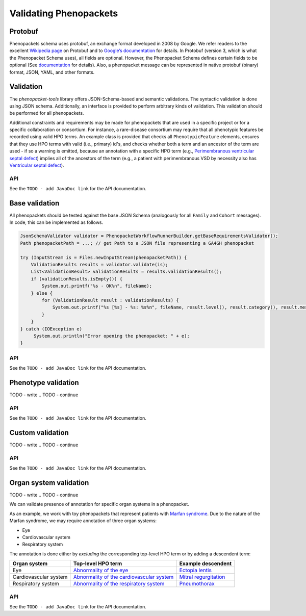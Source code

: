 .. _rstvalidation:


=======================
Validating Phenopackets
=======================

Protobuf
^^^^^^^^
Phenopackets schema uses protobuf, an exchange format developed
in 2008 by Google. We refer readers to the excellent
`Wikipedia page <https://en.wikipedia.org/wiki/Protocol_Buffers>`_
on Protobuf and to `Google’s documentation <https://developers.google.com/protocol-buffers/>`_
for details.
In Protobuf (version 3, which is what the Phenopacket Schema uses),
all fields are optional. However, the Phenopacket Schema defines
certain fields to be optional
(See `documentation <https://phenopacket-schema.readthedocs.io/en/latest/index.html>`_ for details).
Also, a phenopacket message can be represented in native protobuf (binary) format, JSON, YAML, and
other formats.

Validation
^^^^^^^^^^

The *phenopacket-tools* library offers JSON-Schema-based and semantic validations. The syntactic validation
is done using JSON schema. Additionally, an interface is provided to perform arbitrary kinds of validation.
This validation should be performed for all phenopackets.

Additional constraints and requirements may be made for phenopackets that are used in a specific
project or for a specific collaboration or consortium. For instance, a rare-disease consortium
may require that all phenotypic features be recorded using valid HPO terms. An example class is
provided that checks all ``PhenotypicFeature`` elements, ensures that they use HPO terms with valid
(i.e., primary) id's, and checks whether both a term and an ancestor of the term are used - if so
a warning is emitted, because an annotation with a specific HPO term
(e.g., `Perimembranous ventricular septal defect <https://hpo.jax.org/app/browse/term/HP:0011682>`_)
implies all of the ancestors of the term (e.g., a patient with perimembranous VSD by necessity also has
`Ventricular septal defect <https://hpo.jax.org/app/browse/term/HP:0001629>`_).

API
~~~

See the ``TODO - add JavaDoc link`` for the API documentation.

.. TODO - refer to org.phenopackets.phenopackettools.validator.jsonschema module
.. Describe validation workflow in general

.. _rstbasevalidation:

Base validation
^^^^^^^^^^^^^^^
All phenopackets should be tested against the base JSON Schema (analogously for all ``Family`` and ``Cohort`` messages).
In code, this can be implemented as follows.

.. code-block:: java

    JsonSchemaValidator validator = PhenopacketWorkflowRunnerBuilder.getBaseRequirementsValidator();
    Path phenopacketPath = ...; // get Path to a JSON file representing a GA4GH phenopacket

    try (InputStream is = Files.newInputStream(phenopacketPath)) {
        ValidationResults results = validator.validate(is);
        List<ValidationResult> validationResults = results.validationResults();
        if (validationResults.isEmpty()) {
            System.out.printf("%s - OK%n", fileName);
        } else {
            for (ValidationResult result : validationResults) {
                System.out.printf("%s [%s] - %s: %s%n", fileName, result.level(), result.category(), result.message());
            }
        }
    } catch (IOException e)
         System.out.println("Error opening the phenopacket: " + e);
    }

API
~~~

See the ``TODO - add JavaDoc link`` for the API documentation.

.. TODO - refer to ... and to org/phenopackets/phenopackettools/validator/core/metadata

.. _rstphenotypevalidation:

Phenotype validation
^^^^^^^^^^^^^^^^^^^^

TODO - write
.. TODO - continue

API
~~~

See the ``TODO - add JavaDoc link`` for the API documentation.

.. TODO - refer to org/phenopackets/phenopackettools/validator/core/phenotype

.. _rstcustomvalidation:

Custom validation
^^^^^^^^^^^^^^^^^

TODO - write
.. TODO - continue


API
~~~

See the ``TODO - add JavaDoc link`` for the API documentation.

.. TODO - refer to TODO - somewhere in JSON-schema validation


.. _rstorgsysvalidation:

Organ system validation
^^^^^^^^^^^^^^^^^^^^^^^

TODO - write
.. TODO - continue

We can validate presence of annotation for specific organ systems in a phenopacket.

As an example, we work with toy phenopackets that represent patients with
`Marfan syndrome <https://hpo.jax.org/app/browse/disease/OMIM:154700>`_. Due to the nature of the Marfan syndrome,
we may require annotation of three organ systems:

* Eye
* Cardiovascular system
* Respiratory system

The annotation is done either by *excluding* the corresponding top-level HPO term or by adding a descendent term:

.. list-table::
   :header-rows: 1

   * - Organ system
     - Top-level HPO term
     - Example descendent
   * - Eye
     - `Abnormality of the eye <https://hpo.jax.org/app/browse/term/HP:0000478>`_
     - `Ectopia lentis <https://hpo.jax.org/app/browse/term/HP:0001083>`_
   * - Cardiovascular system
     - `Abnormality of the cardiovascular system <https://hpo.jax.org/app/browse/term/HP:0001626>`_
     - `Mitral regurgitation <https://hpo.jax.org/app/browse/term/HP:0001653>`_
   * - Respiratory system
     - `Abnormality of the respiratory system <https://hpo.jax.org/app/browse/term/HP:0002086>`_
     - `Pneumothorax <https://hpo.jax.org/app/browse/term/HP:0002107>`_

API
~~~

See the ``TODO - add JavaDoc link`` for the API documentation.

.. TODO - refer to org/phenopackets/phenopackettools/validator/core/phenotype/orgsys


